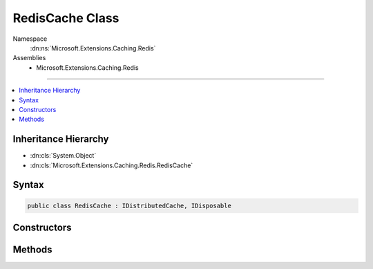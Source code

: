 

RedisCache Class
================





Namespace
    :dn:ns:`Microsoft.Extensions.Caching.Redis`
Assemblies
    * Microsoft.Extensions.Caching.Redis

----

.. contents::
   :local:



Inheritance Hierarchy
---------------------


* :dn:cls:`System.Object`
* :dn:cls:`Microsoft.Extensions.Caching.Redis.RedisCache`








Syntax
------

.. code-block:: csharp

    public class RedisCache : IDistributedCache, IDisposable








.. dn:class:: Microsoft.Extensions.Caching.Redis.RedisCache
    :hidden:

.. dn:class:: Microsoft.Extensions.Caching.Redis.RedisCache

Constructors
------------

.. dn:class:: Microsoft.Extensions.Caching.Redis.RedisCache
    :noindex:
    :hidden:

    
    .. dn:constructor:: Microsoft.Extensions.Caching.Redis.RedisCache.RedisCache(Microsoft.Extensions.Options.IOptions<Microsoft.Extensions.Caching.Redis.RedisCacheOptions>)
    
        
    
        
        :type optionsAccessor: Microsoft.Extensions.Options.IOptions<Microsoft.Extensions.Options.IOptions`1>{Microsoft.Extensions.Caching.Redis.RedisCacheOptions<Microsoft.Extensions.Caching.Redis.RedisCacheOptions>}
    
        
        .. code-block:: csharp
    
            public RedisCache(IOptions<RedisCacheOptions> optionsAccessor)
    

Methods
-------

.. dn:class:: Microsoft.Extensions.Caching.Redis.RedisCache
    :noindex:
    :hidden:

    
    .. dn:method:: Microsoft.Extensions.Caching.Redis.RedisCache.Dispose()
    
        
    
        
        .. code-block:: csharp
    
            public void Dispose()
    
    .. dn:method:: Microsoft.Extensions.Caching.Redis.RedisCache.Get(System.String)
    
        
    
        
        :type key: System.String
        :rtype: System.Byte<System.Byte>[]
    
        
        .. code-block:: csharp
    
            public byte[] Get(string key)
    
    .. dn:method:: Microsoft.Extensions.Caching.Redis.RedisCache.GetAsync(System.String)
    
        
    
        
        :type key: System.String
        :rtype: System.Threading.Tasks.Task<System.Threading.Tasks.Task`1>{System.Byte<System.Byte>[]}
    
        
        .. code-block:: csharp
    
            public Task<byte[]> GetAsync(string key)
    
    .. dn:method:: Microsoft.Extensions.Caching.Redis.RedisCache.Refresh(System.String)
    
        
    
        
        :type key: System.String
    
        
        .. code-block:: csharp
    
            public void Refresh(string key)
    
    .. dn:method:: Microsoft.Extensions.Caching.Redis.RedisCache.RefreshAsync(System.String)
    
        
    
        
        :type key: System.String
        :rtype: System.Threading.Tasks.Task
    
        
        .. code-block:: csharp
    
            public Task RefreshAsync(string key)
    
    .. dn:method:: Microsoft.Extensions.Caching.Redis.RedisCache.Remove(System.String)
    
        
    
        
        :type key: System.String
    
        
        .. code-block:: csharp
    
            public void Remove(string key)
    
    .. dn:method:: Microsoft.Extensions.Caching.Redis.RedisCache.RemoveAsync(System.String)
    
        
    
        
        :type key: System.String
        :rtype: System.Threading.Tasks.Task
    
        
        .. code-block:: csharp
    
            public Task RemoveAsync(string key)
    
    .. dn:method:: Microsoft.Extensions.Caching.Redis.RedisCache.Set(System.String, System.Byte[], Microsoft.Extensions.Caching.Distributed.DistributedCacheEntryOptions)
    
        
    
        
        :type key: System.String
    
        
        :type value: System.Byte<System.Byte>[]
    
        
        :type options: Microsoft.Extensions.Caching.Distributed.DistributedCacheEntryOptions
    
        
        .. code-block:: csharp
    
            public void Set(string key, byte[] value, DistributedCacheEntryOptions options)
    
    .. dn:method:: Microsoft.Extensions.Caching.Redis.RedisCache.SetAsync(System.String, System.Byte[], Microsoft.Extensions.Caching.Distributed.DistributedCacheEntryOptions)
    
        
    
        
        :type key: System.String
    
        
        :type value: System.Byte<System.Byte>[]
    
        
        :type options: Microsoft.Extensions.Caching.Distributed.DistributedCacheEntryOptions
        :rtype: System.Threading.Tasks.Task
    
        
        .. code-block:: csharp
    
            public Task SetAsync(string key, byte[] value, DistributedCacheEntryOptions options)
    

